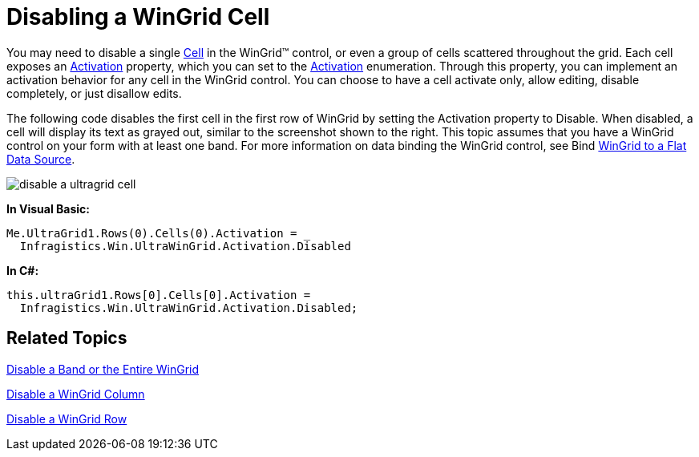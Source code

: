 ﻿////

|metadata|
{
    "name": "wingrid-disabling-a-wingrid-cell",
    "controlName": ["WinGrid"],
    "tags": ["Grids","How Do I"],
    "guid": "{F7C38E0B-0CC2-464A-B765-4513CFF86E27}",  
    "buildFlags": [],
    "createdOn": "0001-01-01T00:00:00Z"
}
|metadata|
////

= Disabling a WinGrid Cell

You may need to disable a single link:infragistics4.win.ultrawingrid.v{ProductVersion}~infragistics.win.ultrawingrid.ultragridcell.html[Cell] in the WinGrid™ control, or even a group of cells scattered throughout the grid. Each cell exposes an link:infragistics4.win.ultrawingrid.v{ProductVersion}~infragistics.win.ultrawingrid.ultragridcell~activation.html[Activation] property, which you can set to the link:infragistics4.win.ultrawingrid.v{ProductVersion}~infragistics.win.ultrawingrid.activation.html[Activation] enumeration. Through this property, you can implement an activation behavior for any cell in the WinGrid control. You can choose to have a cell activate only, allow editing, disable completely, or just disallow edits.

The following code disables the first cell in the first row of WinGrid by setting the Activation property to Disable. When disabled, a cell will display its text as grayed out, similar to the screenshot shown to the right. This topic assumes that you have a WinGrid control on your form with at least one band. For more information on data binding the WinGrid control, see Bind link:wingrid-binding-wingrid-to-a-flat-data-source-clr2.html[WinGrid to a Flat Data Source].

image::images/WinGrid_Disable_a_WinGrid_Cell_01.png[disable a ultragrid cell]

*In Visual Basic:*

----
Me.UltraGrid1.Rows(0).Cells(0).Activation = _
  Infragistics.Win.UltraWinGrid.Activation.Disabled
----

*In C#:*

----
this.ultraGrid1.Rows[0].Cells[0].Activation = 
  Infragistics.Win.UltraWinGrid.Activation.Disabled;
----

== Related Topics

link:wingrid-disabling-a-band-or-the-entire-wingrid.html[Disable a Band or the Entire WinGrid]

link:wingrid-disabling-a-wingrid-column.html[Disable a WinGrid Column]

link:wingrid-disabling-a-wingrid-row.html[Disable a WinGrid Row]